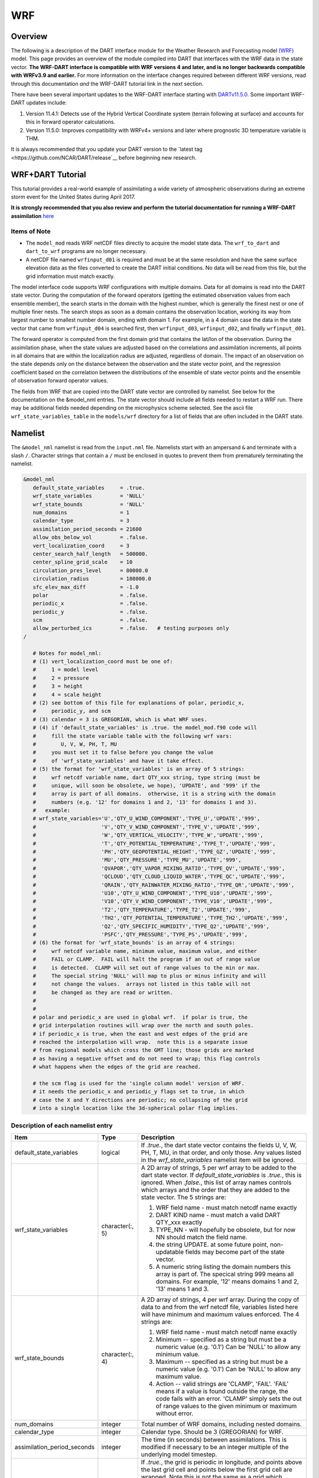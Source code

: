 WRF
===

Overview
--------

The following is a description of the DART interface module for the 
Weather Research and Forecasting model
`(WRF) <https://www.mmm.ucar.edu/weather-research-and-forecasting-model>`__
model. This page provides an overview of the module compiled into DART 
that interfaces with the WRF data in the state vector.
**The WRF-DART interface is compatible with WRF versions 4 and later, and is 
no longer backwards compatible with WRFv3.9 and earlier.**  
For more information on the interface changes required between 
different WRF versions, read through this documentation *and* the 
WRF-DART tutorial link in the next section.  

There have been several important updates to the WRF-DART interface starting
with `DARTv11.5.0. <https://github.com/NCAR/DART/releases/tag/v11.5.0>`__ 
Some important WRF-DART updates include:

1) Version 11.4.1: Detects use of the Hybrid Vertical Coordinate system
   (terrain following at surface) and accounts for this in forward
   operator calculations.

2) Version 11.5.0: Improves compatibility with WRFv4+ versions and later
   where prognostic 3D temperature variable is THM.

It is always recommended that you update your DART version to the `latest tag
<https://github.com/NCAR/DART/release`__ before beginning new research.

WRF+DART Tutorial
-----------------

This tutorial provides a real-world example of assimilating a wide variety of atmospheric
observations during an extreme storm event for the United States during April 2017.

**It is strongly recommended that you also review and perform the tutorial documentation for 
running a WRF-DART assimilation** `here <https://docs.dart.ucar.edu/en/latest/models/wrf/tutorial/README.html>`__


Items of Note
~~~~~~~~~~~~~

- The ``model_mod`` reads WRF netCDF files directly to acquire the model state
  data. The ``wrf_to_dart`` and ``dart_to_wrf`` programs are no longer
  necessary.
- A netCDF file named ``wrfinput_d01`` is required and must be at the same
  resolution and have the same surface elevation data as the files converted to
  create the DART initial conditions. No data will be read from this file, but
  the grid information must match exactly.

The model interface code supports WRF configurations with multiple domains. Data
for all domains is read into the DART state vector. During the computation of
the forward operators (getting the estimated observation values from each
ensemble member), the search starts in the domain with the highest number, which
is generally the finest nest or one of multiple finer nests. The search stops as
soon as a domain contains the observation location, working its way from largest
number to smallest number domain, ending with domain 1. For example, in a 4
domain case the data in the state vector that came from ``wrfinput_d04`` is
searched first, then ``wrfinput_d03``, ``wrfinput_d02``, and finally 
``wrfinput_d01``.

The forward operator is computed from the first domain grid that contains the
lat/lon of the observation. During the assimilation phase, when the state values
are adjusted based on the correlations and assimilation increments, all points
in all domains that are within the localization radius are adjusted, regardless
of domain. The impact of an observation on the state depends only on the
distance between the observation and the state vector point, and the regression
coefficient based on the correlation between the distributions of the ensemble
of state vector points and the ensemble of observation forward operator values.

The fields from WRF that are copied into the DART state vector are controlled by
namelist. See below for the documentation on the &model_nml entries. The state
vector should include all fields needed to restart a WRF run. There may be
additional fields needed depending on the microphysics scheme selected. See the
ascii file ``wrf_state_variables_table`` in the ``models/wrf`` directory for a
list of fields that are often included in the DART state.

Namelist
--------

The ``&model_nml`` namelist is read from the ``input.nml`` file. Namelists
start with an ampersand ``&`` and terminate with a slash ``/``. Character
strings that contain a ``/`` must be enclosed in quotes to prevent them from
prematurely terminating the namelist.

.. code-block::

   &model_nml
      default_state_variables     = .true.
      wrf_state_variables         = 'NULL'
      wrf_state_bounds            = 'NULL'
      num_domains                 = 1
      calendar_type               = 3
      assimilation_period_seconds = 21600
      allow_obs_below_vol         = .false.
      vert_localization_coord     = 3
      center_search_half_length   = 500000.
      center_spline_grid_scale    = 10
      circulation_pres_level      = 80000.0
      circulation_radius          = 108000.0
      sfc_elev_max_diff           = -1.0
      polar                       = .false.
      periodic_x                  = .false.
      periodic_y                  = .false.
      scm                         = .false.  
      allow_perturbed_ics         = .false.   # testing purposes only
   /

      # Notes for model_nml:
      # (1) vert_localization_coord must be one of:
      #     1 = model level
      #     2 = pressure
      #     3 = height
      #     4 = scale height
      # (2) see bottom of this file for explanations of polar, periodic_x, 
      #     periodic_y, and scm
      # (3) calendar = 3 is GREGORIAN, which is what WRF uses.
      # (4) if 'default_state_variables' is .true. the model_mod.f90 code will
      #     fill the state variable table with the following wrf vars: 
      #        U, V, W, PH, T, MU
      #     you must set it to false before you change the value 
      #     of 'wrf_state_variables' and have it take effect.
      # (5) the format for 'wrf_state_variables' is an array of 5 strings:
      #     wrf netcdf variable name, dart QTY_xxx string, type string (must be 
      #     unique, will soon be obsolete, we hope), 'UPDATE', and '999' if the 
      #     array is part of all domains.  otherwise, it is a string with the domain
      #     numbers (e.g. '12' for domains 1 and 2, '13' for domains 1 and 3).
      #   example:
      # wrf_state_variables='U','QTY_U_WIND_COMPONENT','TYPE_U','UPDATE','999',
      #                     'V','QTY_V_WIND_COMPONENT','TYPE_V','UPDATE','999',
      #                     'W','QTY_VERTICAL_VELOCITY','TYPE_W','UPDATE','999',
      #                     'T','QTY_POTENTIAL_TEMPERATURE','TYPE_T','UPDATE','999',
      #                     'PH','QTY_GEOPOTENTIAL_HEIGHT','TYPE_GZ','UPDATE','999',
      #                     'MU','QTY_PRESSURE','TYPE_MU','UPDATE','999',
      #                     'QVAPOR','QTY_VAPOR_MIXING_RATIO','TYPE_QV','UPDATE','999',
      #                     'QCLOUD','QTY_CLOUD_LIQUID_WATER','TYPE_QC','UPDATE','999',
      #                     'QRAIN','QTY_RAINWATER_MIXING_RATIO','TYPE_QR','UPDATE','999',
      #                     'U10','QTY_U_WIND_COMPONENT','TYPE_U10','UPDATE','999',
      #                     'V10','QTY_V_WIND_COMPONENT','TYPE_V10','UPDATE','999',
      #                     'T2','QTY_TEMPERATURE','TYPE_T2','UPDATE','999',
      #                     'TH2','QTY_POTENTIAL_TEMPERATURE','TYPE_TH2','UPDATE','999',
      #                     'Q2','QTY_SPECIFIC_HUMIDITY','TYPE_Q2','UPDATE','999',
      #                     'PSFC','QTY_PRESSURE','TYPE_PS','UPDATE','999',
      # (6) the format for 'wrf_state_bounds' is an array of 4 strings:
      #     wrf netcdf variable name, minimum value, maximum value, and either
      #     FAIL or CLAMP.  FAIL will halt the program if an out of range value
      #     is detected.  CLAMP will set out of range values to the min or max.
      #     The special string 'NULL' will map to plus or minus infinity and will
      #     not change the values.  arrays not listed in this table will not
      #     be changed as they are read or written.
      #
      #
      # polar and periodic_x are used in global wrf.  if polar is true, the 
      # grid interpolation routines will wrap over the north and south poles.  
      # if periodic_x is true, when the east and west edges of the grid are
      # reached the interpolation will wrap.  note this is a separate issue
      # from regional models which cross the GMT line; those grids are marked
      # as having a negative offset and do not need to wrap; this flag controls
      # what happens when the edges of the grid are reached.

      # the scm flag is used for the 'single column model' version of WRF.
      # it needs the periodic_x and periodic_y flags set to true, in which
      # case the X and Y directions are periodic; no collapsing of the grid
      # into a single location like the 3d-spherical polar flag implies.

Description of each namelist entry
~~~~~~~~~~~~~~~~~~~~~~~~~~~~~~~~~~

+---------------------------------------+-------------------+---------------------------------------+
| Item                                  | Type              | Description                           |
+=======================================+===================+=======================================+
| default_state_variables               | logical           | If *.true.*, the dart state vector    |
|                                       |                   | contains the fields U, V, W, PH, T,   |
|                                       |                   | MU, in that order, and only those.    |
|                                       |                   | Any values listed in the              |
|                                       |                   | *wrf_state_variables* namelist item   |
|                                       |                   | will be ignored.                      |
+---------------------------------------+-------------------+---------------------------------------+
| wrf_state_variables                   | character(:, 5)   | A 2D array of strings, 5 per wrf      |
|                                       |                   | array to be added to the dart state   |
|                                       |                   | vector. If *default_state_variables*  |
|                                       |                   | is *.true.*, this is ignored. When    |
|                                       |                   | *.false.*, this list of array names   |
|                                       |                   | controls which arrays and the order   |
|                                       |                   | that they are added to the state      |
|                                       |                   | vector. The 5 strings are:            |
|                                       |                   |                                       |
|                                       |                   | #. WRF field name - must match netcdf |
|                                       |                   |    name exactly                       |
|                                       |                   | #. DART KIND name - must match a      |
|                                       |                   |    valid DART QTY_xxx exactly         |
|                                       |                   | #. TYPE_NN - will hopefully be        |
|                                       |                   |    obsolete, but for now NN should    |
|                                       |                   |    match the field name.              |
|                                       |                   | #. the string UPDATE. at some future  |
|                                       |                   |    point, non-updatable fields may    |
|                                       |                   |    become part of the state vector.   |
|                                       |                   | #. A numeric string listing the       |
|                                       |                   |    domain numbers this array is part  |
|                                       |                   |    of. The specical string 999 means  |
|                                       |                   |    all domains. For example, '12'     |
|                                       |                   |    means domains 1 and 2, '13' means  |
|                                       |                   |    1 and 3.                           |
+---------------------------------------+-------------------+---------------------------------------+
| wrf_state_bounds                      | character(:, 4)   | A 2D array of strings, 4 per wrf      |
|                                       |                   | array. During the copy of data to and |
|                                       |                   | from the wrf netcdf file, variables   |
|                                       |                   | listed here will have minimum and     |
|                                       |                   | maximum values enforced. The 4        |
|                                       |                   | strings are:                          |
|                                       |                   |                                       |
|                                       |                   | #. WRF field name - must match netcdf |
|                                       |                   |    name exactly                       |
|                                       |                   | #. Minimum -- specified as a string   |
|                                       |                   |    but must be a numeric value (e.g.  |
|                                       |                   |    '0.1') Can be 'NULL' to allow any  |
|                                       |                   |    minimum value.                     |
|                                       |                   | #. Maximum -- specified as a string   |
|                                       |                   |    but must be a numeric value (e.g.  |
|                                       |                   |    '0.1') Can be 'NULL' to allow any  |
|                                       |                   |    maximum value.                     |
|                                       |                   | #. Action -- valid strings are        |
|                                       |                   |    'CLAMP', 'FAIL'. 'FAIL' means if a |
|                                       |                   |    value is found outside the range,  |
|                                       |                   |    the code fails with an error.      |
|                                       |                   |    'CLAMP' simply sets the out of     |
|                                       |                   |    range values to the given minimum  |
|                                       |                   |    or maximum without error.          |
+---------------------------------------+-------------------+---------------------------------------+
| num_domains                           | integer           | Total number of WRF domains,          |
|                                       |                   | including nested domains.             |
+---------------------------------------+-------------------+---------------------------------------+
| calendar_type                         | integer           | Calendar type. Should be 3            |
|                                       |                   | (GREGORIAN) for WRF.                  |
+---------------------------------------+-------------------+---------------------------------------+
| assimilation_period_seconds           | integer           | The time (in seconds) between         |
|                                       |                   | assimilations. This is modified if    |
|                                       |                   | necessary to be an integer multiple   |
|                                       |                   | of the underlying model timestep.     |
+---------------------------------------+-------------------+---------------------------------------+
| periodic_x                            | logical           | If *.true.*, the grid is periodic in  |
|                                       |                   | longitude, and points above the last  |
|                                       |                   | grid cell and points below the first  |
|                                       |                   | grid cell are wrapped. Note this is   |
|                                       |                   | not the same as a grid which crosses  |
|                                       |                   | the prime meridian. WRF handles that  |
|                                       |                   | with an offset in longitude and       |
|                                       |                   | points beyond the last grid index are |
|                                       |                   | outside the domain.                   |
+---------------------------------------+-------------------+---------------------------------------+
| periodic_y                            | logical           | Used for the Single Column Model to   |
|                                       |                   | make the grid wrap in Y (see scm      |
|                                       |                   | below). This is NOT the same as       |
|                                       |                   | wrapping in latitude (see polar       |
|                                       |                   | below).                               |
+---------------------------------------+-------------------+---------------------------------------+
| polar                                 | logical           | If *.true.*, points at the poles are  |
|                                       |                   | wrapped across the grid. It is not    |
|                                       |                   | clear this is a good idea since the   |
|                                       |                   | grid is degnerate here.               |
+---------------------------------------+-------------------+---------------------------------------+
| scm                                   | logical           | If *.true.* the Single Column Model   |
|                                       |                   | is assumed. The grid is a single      |
|                                       |                   | vertical column, and there are 9      |
|                                       |                   | cells arranged in a 3x3 grid. See the |
|                                       |                   | WRF documentation for more            |
|                                       |                   | information on this configuration.    |
|                                       |                   | *periodic_x* and *periodic_y* should  |
|                                       |                   | also be *.true.* in this case.        |
+---------------------------------------+-------------------+---------------------------------------+
| sfc_elev_max_diff                     | real(r8)          | If > 0, the maximum difference, in    |
|                                       |                   | meters, between an observation marked |
|                                       |                   | as a 'surface obs' as the vertical    |
|                                       |                   | type (with the surface elevation, in  |
|                                       |                   | meters, as the numerical vertical     |
|                                       |                   | location), and the surface elevation  |
|                                       |                   | as defined by the model. Observations |
|                                       |                   | further away from the surface than    |
|                                       |                   | this threshold are rejected and not   |
|                                       |                   | assimilated. If the value is          |
|                                       |                   | negative, this test is skipped.       |
+---------------------------------------+-------------------+---------------------------------------+
| allow_obs_below_vol                   | logical           | If *.false.* then if an observation   |
|                                       |                   | with a vertical coordinate of         |
|                                       |                   | pressure or height (i.e. not a        |
|                                       |                   | surface observation) is below the     |
|                                       |                   | lowest 3d sigma level, it is outside  |
|                                       |                   | the field volume and the              |
|                                       |                   | interpolation routine rejects it. If  |
|                                       |                   | this is set to *.true.* and the       |
|                                       |                   | observation is above the surface      |
|                                       |                   | elevation but below the lowest field  |
|                                       |                   | volume level, the code will           |
|                                       |                   | extrapolate downward from data values |
|                                       |                   | at levels 1 and 2.                    |
+---------------------------------------+-------------------+---------------------------------------+
| center_search_half_length             | real(r8)          | The model_mod now contains two        |
|                                       |                   | schemes for searching for a vortex    |
|                                       |                   | center location. If the **old**       |
|                                       |                   | scheme is compiled in, then this and  |
|                                       |                   | the center_spline_grid_scale namelist |
|                                       |                   | items are used. (Search code for      |
|                                       |                   | 'use_old_vortex'.) Half length (in    |
|                                       |                   | meters) of a square box for searching |
|                                       |                   | the vortex center.                    |
+---------------------------------------+-------------------+---------------------------------------+
| center_spline_grid_scale              | integer           | The model_mod now contains two        |
|                                       |                   | schemes for searching for a vortex    |
|                                       |                   | center location. If the **old**       |
|                                       |                   | scheme is compiled in, then this and  |
|                                       |                   | the center_search_half_length         |
|                                       |                   | namelist items are used. (Search code |
|                                       |                   | for 'use_old_vortex'.) Ratio of       |
|                                       |                   | refining grid for                     |
|                                       |                   | spline-interpolation in determining   |
|                                       |                   | the vortex center.                    |
+---------------------------------------+-------------------+---------------------------------------+
| circulation_pres_level                | real(r8)          | The model_mod now contains two        |
|                                       |                   | schemes for searching for a vortex    |
|                                       |                   | center location. If the **new**       |
|                                       |                   | scheme is compiled in, then this and  |
|                                       |                   | the circulation_radius namelist items |
|                                       |                   | are used. (Search code for            |
|                                       |                   | 'use_old_vortex'.) Pressure, in       |
|                                       |                   | pascals, of the level at which the    |
|                                       |                   | circulation is computed when          |
|                                       |                   | searching for the vortex center.      |
+---------------------------------------+-------------------+---------------------------------------+
| circulation_radius                    | real(r8)          | The model_mod now contains two        |
|                                       |                   | schemes for searching for a vortex    |
|                                       |                   | center location. If the **new**       |
|                                       |                   | scheme is compiled in, then this and  |
|                                       |                   | the circulation_pres_level namelist   |
|                                       |                   | items are used. (Search code for      |
|                                       |                   | 'use_old_vortex'.) Radius, in meters, |
|                                       |                   | of the circle over which the          |
|                                       |                   | circulation calculation is done when  |
|                                       |                   | searching for the vortex center.      |
+---------------------------------------+-------------------+---------------------------------------+
| vert_localization_coord               | integer           | Vertical coordinate for vertical      |
|                                       |                   | localization.                         |
|                                       |                   |                                       |
|                                       |                   | -  1 = model level                    |
|                                       |                   | -  2 = pressure (in pascals)          |
|                                       |                   | -  3 = height (in meters)             |
|                                       |                   | -  4 = scale height (unitless)        |
+---------------------------------------+-------------------+---------------------------------------+
| allow_perturbed_ics                   | logical           | *allow_perturbed_ics* should not be   |
|                                       |                   | used in most cases. It is provided    |
|                                       |                   | only as a means to create a tiny      |
|                                       |                   | ensemble for non-advancing tests.     |
|                                       |                   | Creating an initial ensemble is       |
|                                       |                   | covered in :doc:`./tutorial/README`   |
+---------------------------------------+-------------------+---------------------------------------+


The following items used to be in the WRF namelist but have been removed. The
first 4 are no longer needed, and the last one was moved to the
``&dart_to_wrf_nml`` namelist in 2010. In the Lanai release having these values
in the namelist does not cause a fatal error, but more recent versions of the
code will fail if any of these values are specified. Remove them from your
namelist to avoid errors.

=================== ================= =========================================
Item                Type              Description
=================== ================= =========================================
``surf_obs``        logical           OBSOLETE -- now an error to specify this.
``soil_data``       logical           OBSOLETE -- now an error to specify this.
``h_diab``          logical           OBSOLETE -- now an error to specify this.
``num_moist_vars``  integer           OBSOLETE -- now an error to specify this.
``adv_mod_command`` character(len=32) OBSOLETE -- now an error to specify this.
=================== ================= =========================================

Files
-----

-  model_nml in input.nml
-  wrfinput_d01, wrfinput_d02, ... (one file for each domain)
-  netCDF output state diagnostics files

References
----------

https://www2.mmm.ucar.edu/wrf/users/docs/user_guide_v4/contents.html
